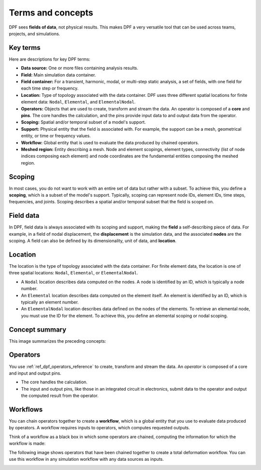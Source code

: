 .. _user_guide_concepts:

==================
Terms and concepts
==================
DPF sees **fields of data**, not physical results. This makes DPF a
very versatile tool that can be used across teams, projects, and
simulations.

Key terms
---------
Here are descriptions for key DPF terms:

- **Data source:** One or more files containing analysis results.
- **Field:** Main simulation data container.
- **Field container:** For a transient, harmonic, modal, or multi-step
  static analysis, a set of fields, with one field for each time step
  or frequency.
- **Location:** Type of topology associated with the data container. DPF
  uses three different spatial locations for finite element data: ``Nodal``,
  ``Elemental``, and ``ElementalNodal``.
- **Operators:** Objects that are used to create, transform and stream the data.
  An operator is composed of a **core** and **pins**. The core handles the
  calculation, and the pins provide input data to and output data from
  the operator.
- **Scoping:** Spatial and/or temporal subset of a model's support.
- **Support:** Physical entity that the field is associated with. For example,
  the support can be a mesh, geometrical entity, or time or frequency values.
- **Workflow:** Global entity that is used to evaluate the data produced
  by chained operators.
- **Meshed region:** Entity describing a mesh. Node and element scopings, 
  element types, connectivity (list of node indices composing each element) and 
  node coordinates are the fundamental entities composing the meshed region.

Scoping
-------
In most cases, you do not want to work with an entire set of data
but rather with a subset. To achieve this, you define
a **scoping**, which is a subset of the model's support.
Typically, scoping can represent node IDs, element IDs, time steps,
frequencies, and joints. Scoping describes a spatial and/or temporal
subset that the field is scoped on.

Field data
----------
In DPF, field data is always associated with its scoping and support, making
the **field** a self-describing piece of data. For example, in a field of nodal
displacement, the **displacement** is the simulation data, and the associated
**nodes** are the scoping. A field can also be defined by its dimensionality,
unit of data, and **location**.

Location
--------
The location is the type of topology associated with the data container. For
finite element data, the location is one of three spatial locations: ``Nodal``,
``Elemental``, or ``ElementalNodal``.

- A ``Nodal`` location describes data computed on the nodes. A node is identified
  by an ID, which is typically a node number.
- An ``Elemental`` location describes data computed on the element itself. An element
  is identified by an ID, which is typically an element number.
- An ``ElementalNodal`` location describes data defined on the nodes of the elements.
  To retrieve an elemental node, you must use the ID for the element. To achieve
  this, you define an elemental scoping or nodal scoping.

Concept summary
---------------
This image summarizes the preceding concepts:

.. image:: ../images/drawings/field-breakdown.png


Operators
---------
You use :ref:`ref_dpf_operators_reference` to create, transform and stream the data. An
*operator* is composed of a core and input and output pins.

- The core handles the calculation.
- The input and output pins, like those in an integrated circuit in electronics,
  submit data to the operator and output the computed result from the operator.

.. image:: ../images/drawings/OperatorPins.png

Workflows
---------
You can chain operators together to create a **workflow**, which is a global entity
that you use to evaluate data produced by operators. A workflow requires inputs
to operators, which computes requested outputs.

Think of a workflow as a black box in which some operators are chained, 
computing the information for which the workflow is made:

.. image:: ../images/drawings/Workflow1.png

The following image shows operators that have been chained together to create a
total deformation workflow. You can use this workflow in any simulation
workflow with any data sources as inputs.

.. image:: ../images/drawings/Workflow2.png
